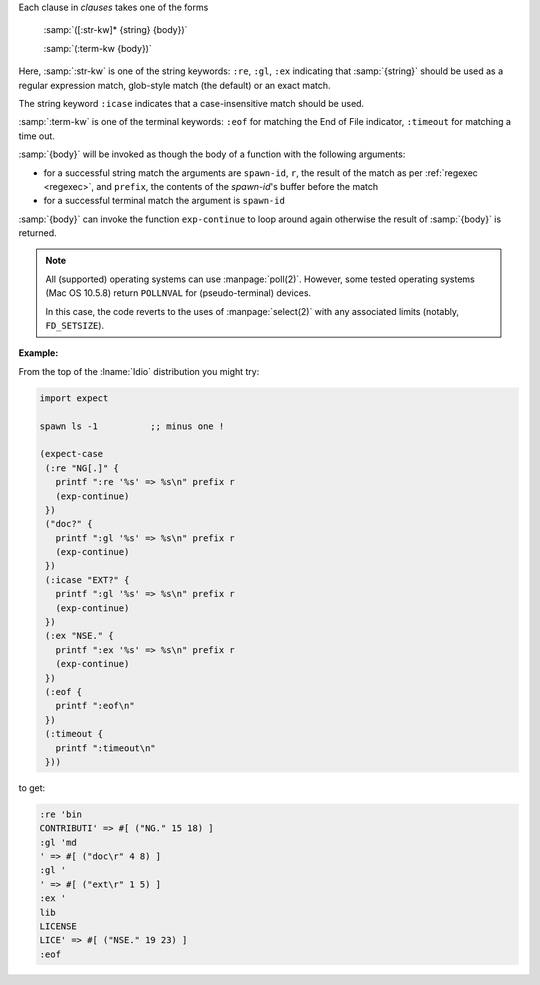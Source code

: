 Each clause in `clauses` takes one of the forms

    :samp:`([:str-kw]* {string} {body})`

    :samp:`(:term-kw {body})`

Here, :samp:`:str-kw` is one of the string keywords: ``:re``, ``:gl``,
``:ex`` indicating that :samp:`{string}` should be used as a regular
expression match, glob-style match (the default) or an exact match.

The string keyword ``:icase`` indicates that a case-insensitive match
should be used.

:samp:`:term-kw` is one of the terminal keywords: ``:eof`` for
matching the End of File indicator, ``:timeout`` for matching a time
out.

:samp:`{body}` will be invoked as though the body of a function with
the following arguments:

* for a successful string match the arguments are ``spawn-id``, ``r``,
  the result of the match as per :ref:`regexec <regexec>`, and
  ``prefix``, the contents of the `spawn-id`'s buffer before the match

* for a successful terminal match the argument is ``spawn-id``

:samp:`{body}` can invoke the function ``exp-continue`` to loop around
again otherwise the result of :samp:`{body}` is returned.

.. note::

   All (supported) operating systems can use :manpage:`poll(2)`.
   However, some tested operating systems (Mac OS 10.5.8) return
   ``POLLNVAL`` for (pseudo-terminal) devices.

   In this case, the code reverts to the uses of :manpage:`select(2)`
   with any associated limits (notably, ``FD_SETSIZE``).

:Example:

From the top of the :lname:`Idio` distribution you might try:

.. code-block:: idio

   import expect

   spawn ls -1		;; minus one !

   (expect-case
    (:re "NG[.]" {
      printf ":re '%s' => %s\n" prefix r
      (exp-continue)
    })
    ("doc?" {
      printf ":gl '%s' => %s\n" prefix r
      (exp-continue)
    })
    (:icase "EXT?" {
      printf ":gl '%s' => %s\n" prefix r
      (exp-continue)
    })
    (:ex "NSE." {
      printf ":ex '%s' => %s\n" prefix r
      (exp-continue)
    })
    (:eof {
      printf ":eof\n"
    })
    (:timeout {
      printf ":timeout\n"
    }))

to get:

.. code-block:: console

   :re 'bin
   CONTRIBUTI' => #[ ("NG." 15 18) ]
   :gl 'md
   ' => #[ ("doc\r" 4 8) ]
   :gl '
   ' => #[ ("ext\r" 1 5) ]
   :ex '
   lib
   LICENSE
   LICE' => #[ ("NSE." 19 23) ]
   :eof
